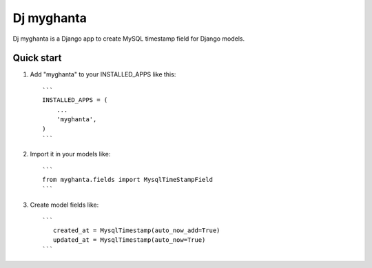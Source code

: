 ============
Dj myghanta
============

Dj myghanta is a Django app to create MySQL timestamp field for Django models.

Quick start
-----------

1. Add "myghanta" to your INSTALLED_APPS like this::

    ```
    INSTALLED_APPS = (
        ...
        'myghanta',
    )
    ```

2. Import it in your models like::

    ```
    from myghanta.fields import MysqlTimeStampField
    ```

3. Create model fields like::

    ```
       created_at = MysqlTimestamp(auto_now_add=True)
       updated_at = MysqlTimestamp(auto_now=True)
    ```
